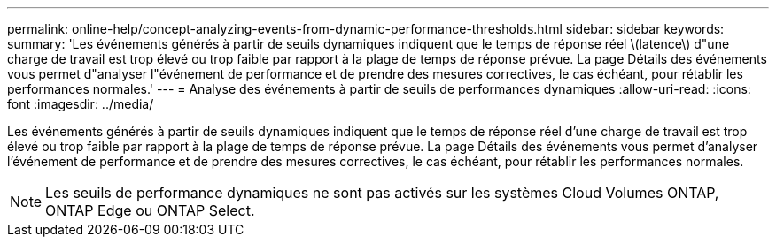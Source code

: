 ---
permalink: online-help/concept-analyzing-events-from-dynamic-performance-thresholds.html 
sidebar: sidebar 
keywords:  
summary: 'Les événements générés à partir de seuils dynamiques indiquent que le temps de réponse réel \(latence\) d"une charge de travail est trop élevé ou trop faible par rapport à la plage de temps de réponse prévue. La page Détails des événements vous permet d"analyser l"événement de performance et de prendre des mesures correctives, le cas échéant, pour rétablir les performances normales.' 
---
= Analyse des événements à partir de seuils de performances dynamiques
:allow-uri-read: 
:icons: font
:imagesdir: ../media/


[role="lead"]
Les événements générés à partir de seuils dynamiques indiquent que le temps de réponse réel d'une charge de travail est trop élevé ou trop faible par rapport à la plage de temps de réponse prévue. La page Détails des événements vous permet d'analyser l'événement de performance et de prendre des mesures correctives, le cas échéant, pour rétablir les performances normales.

[NOTE]
====
Les seuils de performance dynamiques ne sont pas activés sur les systèmes Cloud Volumes ONTAP, ONTAP Edge ou ONTAP Select.

====
